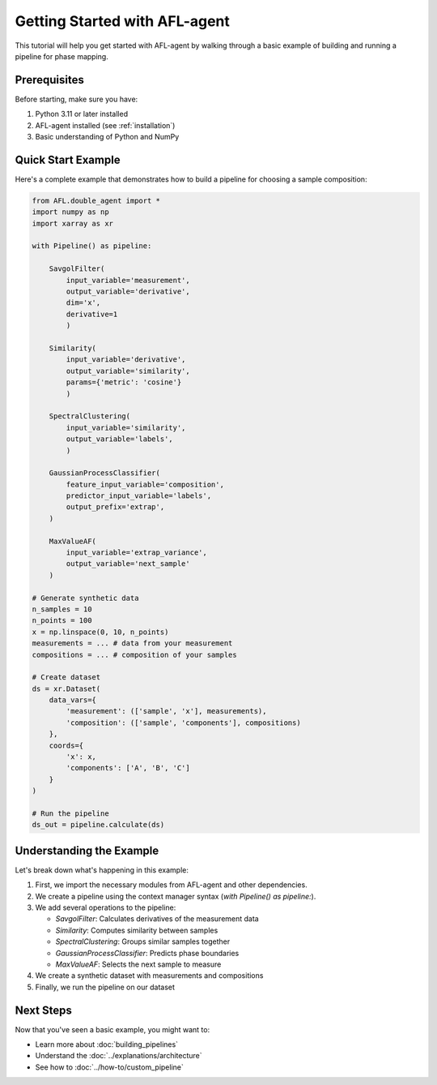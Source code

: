 Getting Started with AFL-agent
==============================

This tutorial will help you get started with AFL-agent by walking through a basic example of building and running a pipeline for phase mapping.

Prerequisites
-------------

Before starting, make sure you have:

1. Python 3.11 or later installed
2. AFL-agent installed (see :ref:`installation`)
3. Basic understanding of Python and NumPy

Quick Start Example
--------------------

Here's a complete example that demonstrates how to build a pipeline for choosing a sample composition:

.. code-block:: python

   from AFL.double_agent import *
   import numpy as np
   import xarray as xr

   with Pipeline() as pipeline:

       SavgolFilter(
           input_variable='measurement', 
           output_variable='derivative', 
           dim='x', 
           derivative=1
           )

       Similarity(
           input_variable='derivative', 
           output_variable='similarity', 
           params={'metric': 'cosine'}
           )

       SpectralClustering(
           input_variable='similarity',
           output_variable='labels',
           )

       GaussianProcessClassifier(
           feature_input_variable='composition',
           predictor_input_variable='labels',
           output_prefix='extrap',
       )

       MaxValueAF(
           input_variable='extrap_variance',
           output_variable='next_sample'
       )

   # Generate synthetic data
   n_samples = 10
   n_points = 100
   x = np.linspace(0, 10, n_points)
   measurements = ... # data from your measurement
   compositions = ... # composition of your samples

   # Create dataset
   ds = xr.Dataset(
       data_vars={
           'measurement': (['sample', 'x'], measurements),
           'composition': (['sample', 'components'], compositions)
       },
       coords={
           'x': x,
           'components': ['A', 'B', 'C']
       }
   )

   # Run the pipeline
   ds_out = pipeline.calculate(ds)

Understanding the Example
-------------------------

Let's break down what's happening in this example:

1. First, we import the necessary modules from AFL-agent and other dependencies.
2. We create a pipeline using the context manager syntax (`with Pipeline() as pipeline:`).
3. We add several operations to the pipeline:

   - `SavgolFilter`: Calculates derivatives of the measurement data

   - `Similarity`: Computes similarity between samples

   - `SpectralClustering`: Groups similar samples together

   - `GaussianProcessClassifier`: Predicts phase boundaries

   - `MaxValueAF`: Selects the next sample to measure

4. We create a synthetic dataset with measurements and compositions
5. Finally, we run the pipeline on our dataset

Next Steps
----------

Now that you've seen a basic example, you might want to:

* Learn more about :doc:`building_pipelines`
* Understand the :doc:`../explanations/architecture`
* See how to :doc:`../how-to/custom_pipeline` 